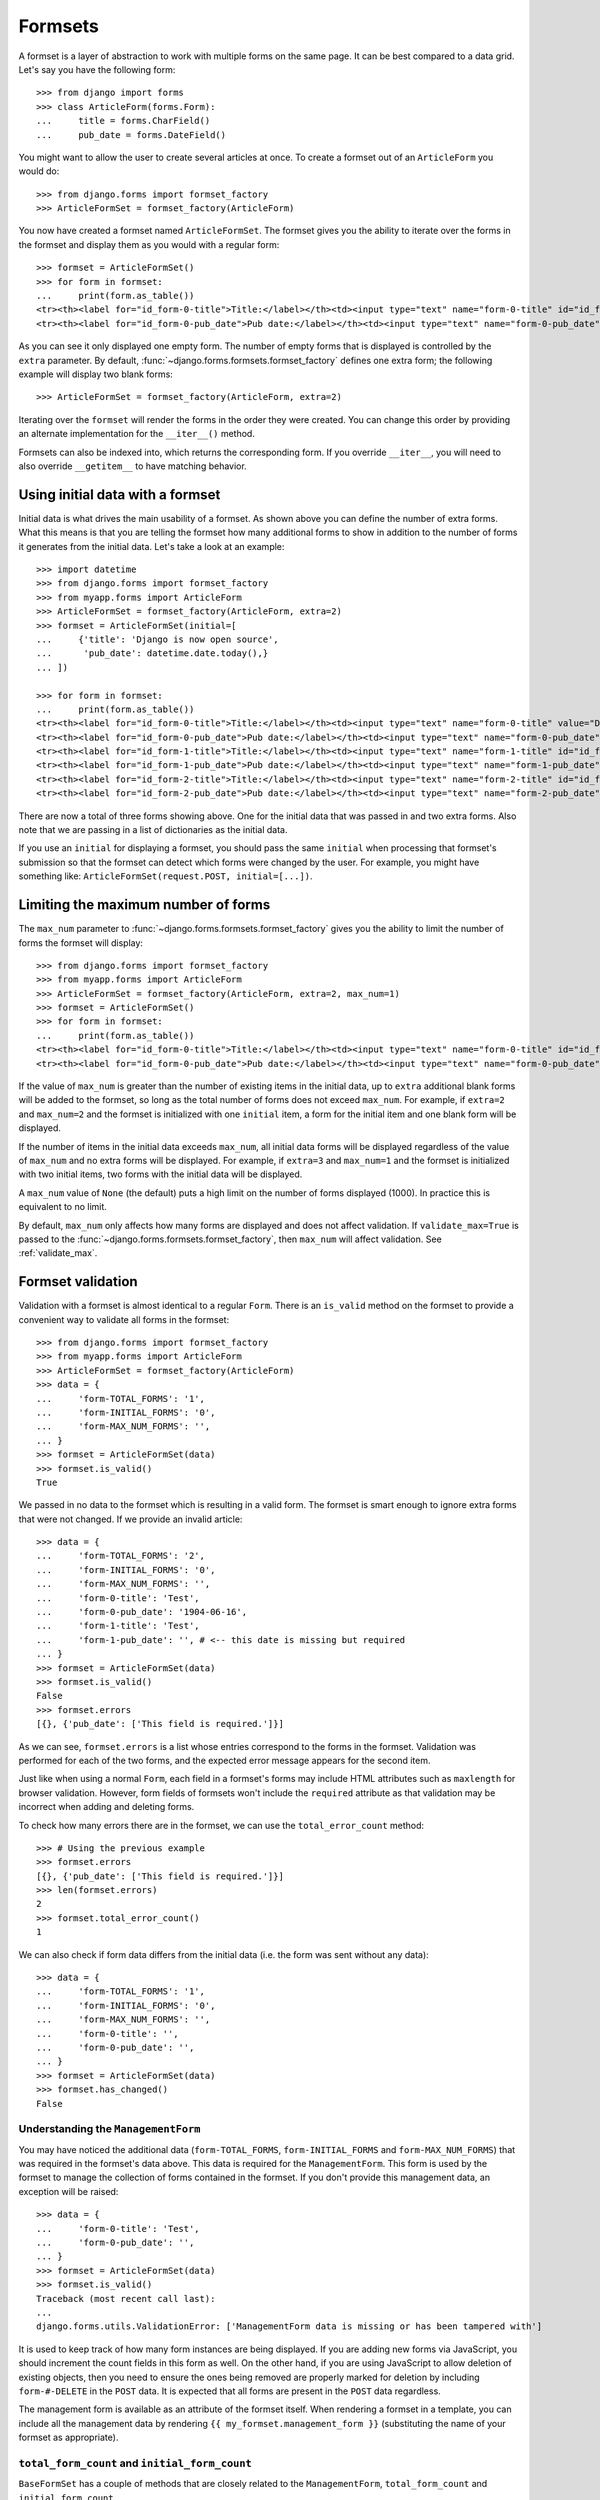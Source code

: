 ========
Formsets
========

.. module:: django.forms.formsets
    :synopsis: An abstraction for working with multiple forms on the same page.

.. class:: BaseFormSet

A formset is a layer of abstraction to work with multiple forms on the same
page. It can be best compared to a data grid. Let's say you have the following
form::

    >>> from django import forms
    >>> class ArticleForm(forms.Form):
    ...     title = forms.CharField()
    ...     pub_date = forms.DateField()

You might want to allow the user to create several articles at once. To create
a formset out of an ``ArticleForm`` you would do::

    >>> from django.forms import formset_factory
    >>> ArticleFormSet = formset_factory(ArticleForm)

You now have created a formset named ``ArticleFormSet``. The formset gives you
the ability to iterate over the forms in the formset and display them as you
would with a regular form::

    >>> formset = ArticleFormSet()
    >>> for form in formset:
    ...     print(form.as_table())
    <tr><th><label for="id_form-0-title">Title:</label></th><td><input type="text" name="form-0-title" id="id_form-0-title" /></td></tr>
    <tr><th><label for="id_form-0-pub_date">Pub date:</label></th><td><input type="text" name="form-0-pub_date" id="id_form-0-pub_date" /></td></tr>

As you can see it only displayed one empty form. The number of empty forms
that is displayed is controlled by the ``extra`` parameter. By default,
:func:`~django.forms.formsets.formset_factory` defines one extra form; the
following example will display two blank forms::

    >>> ArticleFormSet = formset_factory(ArticleForm, extra=2)

Iterating over the ``formset`` will render the forms in the order they were
created. You can change this order by providing an alternate implementation for
the ``__iter__()`` method.

Formsets can also be indexed into, which returns the corresponding form. If you
override ``__iter__``, you will need to also override ``__getitem__`` to have
matching behavior.

.. _formsets-initial-data:

Using initial data with a formset
=================================

Initial data is what drives the main usability of a formset. As shown above
you can define the number of extra forms. What this means is that you are
telling the formset how many additional forms to show in addition to the
number of forms it generates from the initial data. Let's take a look at an
example::

    >>> import datetime
    >>> from django.forms import formset_factory
    >>> from myapp.forms import ArticleForm
    >>> ArticleFormSet = formset_factory(ArticleForm, extra=2)
    >>> formset = ArticleFormSet(initial=[
    ...     {'title': 'Django is now open source',
    ...      'pub_date': datetime.date.today(),}
    ... ])

    >>> for form in formset:
    ...     print(form.as_table())
    <tr><th><label for="id_form-0-title">Title:</label></th><td><input type="text" name="form-0-title" value="Django is now open source" id="id_form-0-title" /></td></tr>
    <tr><th><label for="id_form-0-pub_date">Pub date:</label></th><td><input type="text" name="form-0-pub_date" value="2008-05-12" id="id_form-0-pub_date" /></td></tr>
    <tr><th><label for="id_form-1-title">Title:</label></th><td><input type="text" name="form-1-title" id="id_form-1-title" /></td></tr>
    <tr><th><label for="id_form-1-pub_date">Pub date:</label></th><td><input type="text" name="form-1-pub_date" id="id_form-1-pub_date" /></td></tr>
    <tr><th><label for="id_form-2-title">Title:</label></th><td><input type="text" name="form-2-title" id="id_form-2-title" /></td></tr>
    <tr><th><label for="id_form-2-pub_date">Pub date:</label></th><td><input type="text" name="form-2-pub_date" id="id_form-2-pub_date" /></td></tr>

There are now a total of three forms showing above. One for the initial data
that was passed in and two extra forms. Also note that we are passing in a
list of dictionaries as the initial data.

If you use an ``initial`` for displaying a formset, you should pass the same
``initial`` when processing that formset's submission so that the formset can
detect which forms were changed by the user. For example, you might have
something like: ``ArticleFormSet(request.POST, initial=[...])``.

.. seealso::

    :ref:`Creating formsets from models with model formsets <model-formsets>`.

.. _formsets-max-num:

Limiting the maximum number of forms
====================================

The ``max_num`` parameter to :func:`~django.forms.formsets.formset_factory`
gives you the ability to limit the number of forms the formset will display::

    >>> from django.forms import formset_factory
    >>> from myapp.forms import ArticleForm
    >>> ArticleFormSet = formset_factory(ArticleForm, extra=2, max_num=1)
    >>> formset = ArticleFormSet()
    >>> for form in formset:
    ...     print(form.as_table())
    <tr><th><label for="id_form-0-title">Title:</label></th><td><input type="text" name="form-0-title" id="id_form-0-title" /></td></tr>
    <tr><th><label for="id_form-0-pub_date">Pub date:</label></th><td><input type="text" name="form-0-pub_date" id="id_form-0-pub_date" /></td></tr>

If the value of ``max_num`` is greater than the number of existing items in the
initial data, up to ``extra`` additional blank forms will be added to the
formset, so long as the total number of forms does not exceed ``max_num``. For
example, if ``extra=2`` and ``max_num=2`` and the formset is initialized with
one ``initial`` item, a form for the initial item and one blank form will be
displayed.

If the number of items in the initial data exceeds ``max_num``, all initial
data forms will be displayed regardless of the value of ``max_num`` and no
extra forms will be displayed. For example, if ``extra=3`` and ``max_num=1``
and the formset is initialized with two initial items, two forms with the
initial data will be displayed.

A ``max_num`` value of ``None`` (the default) puts a high limit on the number
of forms displayed (1000). In practice this is equivalent to no limit.

By default, ``max_num`` only affects how many forms are displayed and does not
affect validation.  If ``validate_max=True`` is passed to the
:func:`~django.forms.formsets.formset_factory`, then ``max_num`` will affect
validation.  See :ref:`validate_max`.

Formset validation
==================

Validation with a formset is almost identical to a regular ``Form``. There is
an ``is_valid`` method on the formset to provide a convenient way to validate
all forms in the formset::

    >>> from django.forms import formset_factory
    >>> from myapp.forms import ArticleForm
    >>> ArticleFormSet = formset_factory(ArticleForm)
    >>> data = {
    ...     'form-TOTAL_FORMS': '1',
    ...     'form-INITIAL_FORMS': '0',
    ...     'form-MAX_NUM_FORMS': '',
    ... }
    >>> formset = ArticleFormSet(data)
    >>> formset.is_valid()
    True

We passed in no data to the formset which is resulting in a valid form. The
formset is smart enough to ignore extra forms that were not changed. If we
provide an invalid article::

    >>> data = {
    ...     'form-TOTAL_FORMS': '2',
    ...     'form-INITIAL_FORMS': '0',
    ...     'form-MAX_NUM_FORMS': '',
    ...     'form-0-title': 'Test',
    ...     'form-0-pub_date': '1904-06-16',
    ...     'form-1-title': 'Test',
    ...     'form-1-pub_date': '', # <-- this date is missing but required
    ... }
    >>> formset = ArticleFormSet(data)
    >>> formset.is_valid()
    False
    >>> formset.errors
    [{}, {'pub_date': ['This field is required.']}]

As we can see, ``formset.errors`` is a list whose entries correspond to the
forms in the formset. Validation was performed for each of the two forms, and
the expected error message appears for the second item.

Just like when using a normal ``Form``, each field in a formset's forms may
include HTML attributes such as ``maxlength`` for browser validation. However,
form fields of formsets won't include the ``required`` attribute as that
validation may be incorrect when adding and deleting forms.

.. method:: BaseFormSet.total_error_count()

To check how many errors there are in the formset, we can use the
``total_error_count`` method::

    >>> # Using the previous example
    >>> formset.errors
    [{}, {'pub_date': ['This field is required.']}]
    >>> len(formset.errors)
    2
    >>> formset.total_error_count()
    1

We can also check if form data differs from the initial data (i.e. the form was
sent without any data)::

    >>> data = {
    ...     'form-TOTAL_FORMS': '1',
    ...     'form-INITIAL_FORMS': '0',
    ...     'form-MAX_NUM_FORMS': '',
    ...     'form-0-title': '',
    ...     'form-0-pub_date': '',
    ... }
    >>> formset = ArticleFormSet(data)
    >>> formset.has_changed()
    False

.. _understanding-the-managementform:

Understanding the ``ManagementForm``
------------------------------------

You may have noticed the additional data (``form-TOTAL_FORMS``,
``form-INITIAL_FORMS`` and ``form-MAX_NUM_FORMS``) that was required
in the formset's data above. This data is required for the
``ManagementForm``. This form is used by the formset to manage the
collection of forms contained in the formset. If you don't provide
this management data, an exception will be raised::

    >>> data = {
    ...     'form-0-title': 'Test',
    ...     'form-0-pub_date': '',
    ... }
    >>> formset = ArticleFormSet(data)
    >>> formset.is_valid()
    Traceback (most recent call last):
    ...
    django.forms.utils.ValidationError: ['ManagementForm data is missing or has been tampered with']

It is used to keep track of how many form instances are being displayed. If
you are adding new forms via JavaScript, you should increment the count fields
in this form as well. On the other hand, if you are using JavaScript to allow
deletion of existing objects, then you need to ensure the ones being removed
are properly marked for deletion by including ``form-#-DELETE`` in the ``POST``
data. It is expected that all forms are present in the ``POST`` data regardless.

The management form is available as an attribute of the formset
itself. When rendering a formset in a template, you can include all
the management data by rendering ``{{ my_formset.management_form }}``
(substituting the name of your formset as appropriate).

``total_form_count`` and ``initial_form_count``
-----------------------------------------------

``BaseFormSet`` has a couple of methods that are closely related to the
``ManagementForm``, ``total_form_count`` and ``initial_form_count``.

``total_form_count`` returns the total number of forms in this formset.
``initial_form_count`` returns the number of forms in the formset that were
pre-filled, and is also used to determine how many forms are required. You
will probably never need to override either of these methods, so please be
sure you understand what they do before doing so.

.. _empty_form:

``empty_form``
--------------

``BaseFormSet`` provides an additional attribute ``empty_form`` which returns
a form instance with a prefix of ``__prefix__`` for easier use in dynamic
forms with JavaScript.

Custom formset validation
-------------------------

A formset has a ``clean`` method similar to the one on a ``Form`` class. This
is where you define your own validation that works at the formset level::

    >>> from django.forms import BaseFormSet
    >>> from django.forms import formset_factory
    >>> from myapp.forms import ArticleForm

    >>> class BaseArticleFormSet(BaseFormSet):
    ...     def clean(self):
    ...         """Checks that no two articles have the same title."""
    ...         if any(self.errors):
    ...             # Don't bother validating the formset unless each form is valid on its own
    ...             return
    ...         titles = []
    ...         for form in self.forms:
    ...             title = form.cleaned_data['title']
    ...             if title in titles:
    ...                 raise forms.ValidationError("Articles in a set must have distinct titles.")
    ...             titles.append(title)

    >>> ArticleFormSet = formset_factory(ArticleForm, formset=BaseArticleFormSet)
    >>> data = {
    ...     'form-TOTAL_FORMS': '2',
    ...     'form-INITIAL_FORMS': '0',
    ...     'form-MAX_NUM_FORMS': '',
    ...     'form-0-title': 'Test',
    ...     'form-0-pub_date': '1904-06-16',
    ...     'form-1-title': 'Test',
    ...     'form-1-pub_date': '1912-06-23',
    ... }
    >>> formset = ArticleFormSet(data)
    >>> formset.is_valid()
    False
    >>> formset.errors
    [{}, {}]
    >>> formset.non_form_errors()
    ['Articles in a set must have distinct titles.']

The formset ``clean`` method is called after all the ``Form.clean`` methods
have been called. The errors will be found using the ``non_form_errors()``
method on the formset.

Validating the number of forms in a formset
===========================================

Django provides a couple ways to validate the minimum or maximum number of
submitted forms. Applications which need more customizable validation of the
number of forms should use custom formset validation.

.. _validate_max:

``validate_max``
----------------

If ``validate_max=True`` is passed to
:func:`~django.forms.formsets.formset_factory`, validation will also check
that the number of forms in the data set, minus those marked for
deletion, is less than or equal to ``max_num``.

    >>> from django.forms import formset_factory
    >>> from myapp.forms import ArticleForm
    >>> ArticleFormSet = formset_factory(ArticleForm, max_num=1, validate_max=True)
    >>> data = {
    ...     'form-TOTAL_FORMS': '2',
    ...     'form-INITIAL_FORMS': '0',
    ...     'form-MIN_NUM_FORMS': '',
    ...     'form-MAX_NUM_FORMS': '',
    ...     'form-0-title': 'Test',
    ...     'form-0-pub_date': '1904-06-16',
    ...     'form-1-title': 'Test 2',
    ...     'form-1-pub_date': '1912-06-23',
    ... }
    >>> formset = ArticleFormSet(data)
    >>> formset.is_valid()
    False
    >>> formset.errors
    [{}, {}]
    >>> formset.non_form_errors()
    ['Please submit 1 or fewer forms.']

``validate_max=True`` validates against ``max_num`` strictly even if
``max_num`` was exceeded because the amount of initial data supplied was
excessive.

.. note::

    Regardless of ``validate_max``, if the number of forms in a data set
    exceeds ``max_num`` by more than 1000, then the form will fail to validate
    as if ``validate_max`` were set, and additionally only the first 1000
    forms above ``max_num`` will be validated.  The remainder will be
    truncated entirely.  This is to protect against memory exhaustion attacks
    using forged POST requests.

``validate_min``
----------------

If ``validate_min=True`` is passed to
:func:`~django.forms.formsets.formset_factory`, validation will also check
that the number of forms in the data set, minus those marked for
deletion, is greater than or equal to ``min_num``.

    >>> from django.forms import formset_factory
    >>> from myapp.forms import ArticleForm
    >>> ArticleFormSet = formset_factory(ArticleForm, min_num=3, validate_min=True)
    >>> data = {
    ...     'form-TOTAL_FORMS': '2',
    ...     'form-INITIAL_FORMS': '0',
    ...     'form-MIN_NUM_FORMS': '',
    ...     'form-MAX_NUM_FORMS': '',
    ...     'form-0-title': 'Test',
    ...     'form-0-pub_date': '1904-06-16',
    ...     'form-1-title': 'Test 2',
    ...     'form-1-pub_date': '1912-06-23',
    ... }
    >>> formset = ArticleFormSet(data)
    >>> formset.is_valid()
    False
    >>> formset.errors
    [{}, {}]
    >>> formset.non_form_errors()
    ['Please submit 3 or more forms.']

Dealing with ordering and deletion of forms
===========================================

The :func:`~django.forms.formsets.formset_factory` provides two optional
parameters ``can_order`` and ``can_delete`` to help with ordering of forms in
formsets and deletion of forms from a formset.

``can_order``
-------------

.. attribute:: BaseFormSet.can_order

Default: ``False``

Lets you create a formset with the ability to order::

    >>> from django.forms import formset_factory
    >>> from myapp.forms import ArticleForm
    >>> ArticleFormSet = formset_factory(ArticleForm, can_order=True)
    >>> formset = ArticleFormSet(initial=[
    ...     {'title': 'Article #1', 'pub_date': datetime.date(2008, 5, 10)},
    ...     {'title': 'Article #2', 'pub_date': datetime.date(2008, 5, 11)},
    ... ])
    >>> for form in formset:
    ...     print(form.as_table())
    <tr><th><label for="id_form-0-title">Title:</label></th><td><input type="text" name="form-0-title" value="Article #1" id="id_form-0-title" /></td></tr>
    <tr><th><label for="id_form-0-pub_date">Pub date:</label></th><td><input type="text" name="form-0-pub_date" value="2008-05-10" id="id_form-0-pub_date" /></td></tr>
    <tr><th><label for="id_form-0-ORDER">Order:</label></th><td><input type="number" name="form-0-ORDER" value="1" id="id_form-0-ORDER" /></td></tr>
    <tr><th><label for="id_form-1-title">Title:</label></th><td><input type="text" name="form-1-title" value="Article #2" id="id_form-1-title" /></td></tr>
    <tr><th><label for="id_form-1-pub_date">Pub date:</label></th><td><input type="text" name="form-1-pub_date" value="2008-05-11" id="id_form-1-pub_date" /></td></tr>
    <tr><th><label for="id_form-1-ORDER">Order:</label></th><td><input type="number" name="form-1-ORDER" value="2" id="id_form-1-ORDER" /></td></tr>
    <tr><th><label for="id_form-2-title">Title:</label></th><td><input type="text" name="form-2-title" id="id_form-2-title" /></td></tr>
    <tr><th><label for="id_form-2-pub_date">Pub date:</label></th><td><input type="text" name="form-2-pub_date" id="id_form-2-pub_date" /></td></tr>
    <tr><th><label for="id_form-2-ORDER">Order:</label></th><td><input type="number" name="form-2-ORDER" id="id_form-2-ORDER" /></td></tr>

This adds an additional field to each form. This new field is named ``ORDER``
and is an ``forms.IntegerField``. For the forms that came from the initial
data it automatically assigned them a numeric value. Let's look at what will
happen when the user changes these values::

    >>> data = {
    ...     'form-TOTAL_FORMS': '3',
    ...     'form-INITIAL_FORMS': '2',
    ...     'form-MAX_NUM_FORMS': '',
    ...     'form-0-title': 'Article #1',
    ...     'form-0-pub_date': '2008-05-10',
    ...     'form-0-ORDER': '2',
    ...     'form-1-title': 'Article #2',
    ...     'form-1-pub_date': '2008-05-11',
    ...     'form-1-ORDER': '1',
    ...     'form-2-title': 'Article #3',
    ...     'form-2-pub_date': '2008-05-01',
    ...     'form-2-ORDER': '0',
    ... }

    >>> formset = ArticleFormSet(data, initial=[
    ...     {'title': 'Article #1', 'pub_date': datetime.date(2008, 5, 10)},
    ...     {'title': 'Article #2', 'pub_date': datetime.date(2008, 5, 11)},
    ... ])
    >>> formset.is_valid()
    True
    >>> for form in formset.ordered_forms:
    ...     print(form.cleaned_data)
    {'pub_date': datetime.date(2008, 5, 1), 'ORDER': 0, 'title': 'Article #3'}
    {'pub_date': datetime.date(2008, 5, 11), 'ORDER': 1, 'title': 'Article #2'}
    {'pub_date': datetime.date(2008, 5, 10), 'ORDER': 2, 'title': 'Article #1'}

``can_delete``
--------------

.. attribute:: BaseFormSet.can_delete

Default: ``False``

Lets you create a formset with the ability to select forms for deletion::

    >>> from django.forms import formset_factory
    >>> from myapp.forms import ArticleForm
    >>> ArticleFormSet = formset_factory(ArticleForm, can_delete=True)
    >>> formset = ArticleFormSet(initial=[
    ...     {'title': 'Article #1', 'pub_date': datetime.date(2008, 5, 10)},
    ...     {'title': 'Article #2', 'pub_date': datetime.date(2008, 5, 11)},
    ... ])
    >>> for form in formset:
    ...     print(form.as_table())
    <tr><th><label for="id_form-0-title">Title:</label></th><td><input type="text" name="form-0-title" value="Article #1" id="id_form-0-title" /></td></tr>
    <tr><th><label for="id_form-0-pub_date">Pub date:</label></th><td><input type="text" name="form-0-pub_date" value="2008-05-10" id="id_form-0-pub_date" /></td></tr>
    <tr><th><label for="id_form-0-DELETE">Delete:</label></th><td><input type="checkbox" name="form-0-DELETE" id="id_form-0-DELETE" /></td></tr>
    <tr><th><label for="id_form-1-title">Title:</label></th><td><input type="text" name="form-1-title" value="Article #2" id="id_form-1-title" /></td></tr>
    <tr><th><label for="id_form-1-pub_date">Pub date:</label></th><td><input type="text" name="form-1-pub_date" value="2008-05-11" id="id_form-1-pub_date" /></td></tr>
    <tr><th><label for="id_form-1-DELETE">Delete:</label></th><td><input type="checkbox" name="form-1-DELETE" id="id_form-1-DELETE" /></td></tr>
    <tr><th><label for="id_form-2-title">Title:</label></th><td><input type="text" name="form-2-title" id="id_form-2-title" /></td></tr>
    <tr><th><label for="id_form-2-pub_date">Pub date:</label></th><td><input type="text" name="form-2-pub_date" id="id_form-2-pub_date" /></td></tr>
    <tr><th><label for="id_form-2-DELETE">Delete:</label></th><td><input type="checkbox" name="form-2-DELETE" id="id_form-2-DELETE" /></td></tr>

Similar to ``can_order`` this adds a new field to each form named ``DELETE``
and is a ``forms.BooleanField``. When data comes through marking any of the
delete fields you can access them with ``deleted_forms``::

    >>> data = {
    ...     'form-TOTAL_FORMS': '3',
    ...     'form-INITIAL_FORMS': '2',
    ...     'form-MAX_NUM_FORMS': '',
    ...     'form-0-title': 'Article #1',
    ...     'form-0-pub_date': '2008-05-10',
    ...     'form-0-DELETE': 'on',
    ...     'form-1-title': 'Article #2',
    ...     'form-1-pub_date': '2008-05-11',
    ...     'form-1-DELETE': '',
    ...     'form-2-title': '',
    ...     'form-2-pub_date': '',
    ...     'form-2-DELETE': '',
    ... }

    >>> formset = ArticleFormSet(data, initial=[
    ...     {'title': 'Article #1', 'pub_date': datetime.date(2008, 5, 10)},
    ...     {'title': 'Article #2', 'pub_date': datetime.date(2008, 5, 11)},
    ... ])
    >>> [form.cleaned_data for form in formset.deleted_forms]
    [{'DELETE': True, 'pub_date': datetime.date(2008, 5, 10), 'title': 'Article #1'}]

If you are using a :class:`ModelFormSet<django.forms.models.BaseModelFormSet>`,
model instances for deleted forms will be deleted when you call
``formset.save()``.

If you call ``formset.save(commit=False)``, objects will not be deleted
automatically.  You'll need to call ``delete()`` on each of the
:attr:`formset.deleted_objects
<django.forms.models.BaseModelFormSet.deleted_objects>` to actually delete
them::

    >>> instances = formset.save(commit=False)
    >>> for obj in formset.deleted_objects:
    ...     obj.delete()

On the other hand, if you are using a plain ``FormSet``, it's up to you to
handle ``formset.deleted_forms``, perhaps in your formset's ``save()`` method,
as there's no general notion of what it means to delete a form.

Adding additional fields to a formset
=====================================

If you need to add additional fields to the formset this can be easily
accomplished. The formset base class provides an ``add_fields`` method. You
can simply override this method to add your own fields or even redefine the
default fields/attributes of the order and deletion fields::

    >>> from django.forms import BaseFormSet
    >>> from django.forms import formset_factory
    >>> from myapp.forms import ArticleForm
    >>> class BaseArticleFormSet(BaseFormSet):
    ...     def add_fields(self, form, index):
    ...         super(BaseArticleFormSet, self).add_fields(form, index)
    ...         form.fields["my_field"] = forms.CharField()

    >>> ArticleFormSet = formset_factory(ArticleForm, formset=BaseArticleFormSet)
    >>> formset = ArticleFormSet()
    >>> for form in formset:
    ...     print(form.as_table())
    <tr><th><label for="id_form-0-title">Title:</label></th><td><input type="text" name="form-0-title" id="id_form-0-title" /></td></tr>
    <tr><th><label for="id_form-0-pub_date">Pub date:</label></th><td><input type="text" name="form-0-pub_date" id="id_form-0-pub_date" /></td></tr>
    <tr><th><label for="id_form-0-my_field">My field:</label></th><td><input type="text" name="form-0-my_field" id="id_form-0-my_field" /></td></tr>

.. _custom-formset-form-kwargs:

Passing custom parameters to formset forms
==========================================

Sometimes your form class takes custom parameters, like ``MyArticleForm``.
You can pass this parameter when instantiating the formset::

    >>> from django.forms import BaseFormSet
    >>> from django.forms import formset_factory
    >>> from myapp.forms import ArticleForm

    >>> class MyArticleForm(ArticleForm):
    ...     def __init__(self, *args, **kwargs):
    ...         self.user = kwargs.pop('user')
    ...         super(MyArticleForm, self).__init__(*args, **kwargs)

    >>> ArticleFormSet = formset_factory(MyArticleForm)
    >>> formset = ArticleFormSet(form_kwargs={'user': request.user})

The ``form_kwargs`` may also depend on the specific form instance. The formset
base class provides a ``get_form_kwargs`` method. The method takes a single
argument - the index of the form in the formset. The index is ``None`` for the
:ref:`empty_form`::

    >>> from django.forms import BaseFormSet
    >>> from django.forms import formset_factory

    >>> class BaseArticleFormSet(BaseFormSet):
    ...     def get_form_kwargs(self, index):
    ...         kwargs = super(BaseArticleFormSet, self).get_form_kwargs(index)
    ...         kwargs['custom_kwarg'] = index
    ...         return kwargs


.. versionadded:: 1.9

    The ``form_kwargs`` argument was added.

Using a formset in views and templates
======================================

Using a formset inside a view is as easy as using a regular ``Form`` class.
The only thing you will want to be aware of is making sure to use the
management form inside the template. Let's look at a sample view::

    from django.forms import formset_factory
    from django.shortcuts import render
    from myapp.forms import ArticleForm

    def manage_articles(request):
        ArticleFormSet = formset_factory(ArticleForm)
        if request.method == 'POST':
            formset = ArticleFormSet(request.POST, request.FILES)
            if formset.is_valid():
                # do something with the formset.cleaned_data
                pass
        else:
            formset = ArticleFormSet()
        return render(request, 'manage_articles.html', {'formset': formset})

The ``manage_articles.html`` template might look like this:

.. code-block:: html+django

    <form method="post" action="">
        {{ formset.management_form }}
        <table>
            {% for form in formset %}
            {{ form }}
            {% endfor %}
        </table>
    </form>

However there's a slight shortcut for the above by letting the formset itself
deal with the management form:

.. code-block:: html+django

    <form method="post" action="">
        <table>
            {{ formset }}
        </table>
    </form>

The above ends up calling the ``as_table`` method on the formset class.

.. _manually-rendered-can-delete-and-can-order:

Manually rendered ``can_delete`` and ``can_order``
--------------------------------------------------

If you manually render fields in the template, you can render
``can_delete`` parameter with ``{{ form.DELETE }}``:

.. code-block:: html+django

    <form method="post" action="">
        {{ formset.management_form }}
        {% for form in formset %}
            <ul>
                <li>{{ form.title }}</li>
                <li>{{ form.pub_date }}</li>
                {% if formset.can_delete %}
                    <li>{{ form.DELETE }}</li>
                {% endif %}
            </ul>
        {% endfor %}
    </form>


Similarly, if the formset has the ability to order (``can_order=True``), it is
possible to render it with ``{{ form.ORDER }}``.

Using more than one formset in a view
-------------------------------------

You are able to use more than one formset in a view if you like. Formsets
borrow much of its behavior from forms. With that said you are able to use
``prefix`` to prefix formset form field names with a given value to allow
more than one formset to be sent to a view without name clashing. Lets take
a look at how this might be accomplished::

    from django.forms import formset_factory
    from django.shortcuts import render
    from myapp.forms import ArticleForm, BookForm

    def manage_articles(request):
        ArticleFormSet = formset_factory(ArticleForm)
        BookFormSet = formset_factory(BookForm)
        if request.method == 'POST':
            article_formset = ArticleFormSet(request.POST, request.FILES, prefix='articles')
            book_formset = BookFormSet(request.POST, request.FILES, prefix='books')
            if article_formset.is_valid() and book_formset.is_valid():
                # do something with the cleaned_data on the formsets.
                pass
        else:
            article_formset = ArticleFormSet(prefix='articles')
            book_formset = BookFormSet(prefix='books')
        return render(request, 'manage_articles.html', {
            'article_formset': article_formset,
            'book_formset': book_formset,
        })

You would then render the formsets as normal. It is important to point out
that you need to pass ``prefix`` on both the POST and non-POST cases so that
it is rendered and processed correctly.
